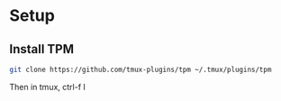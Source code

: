 

* Setup
** Install TPM
#+begin_src sh
git clone https://github.com/tmux-plugins/tpm ~/.tmux/plugins/tpm
#+end_src

Then in tmux, ctrl-f I
